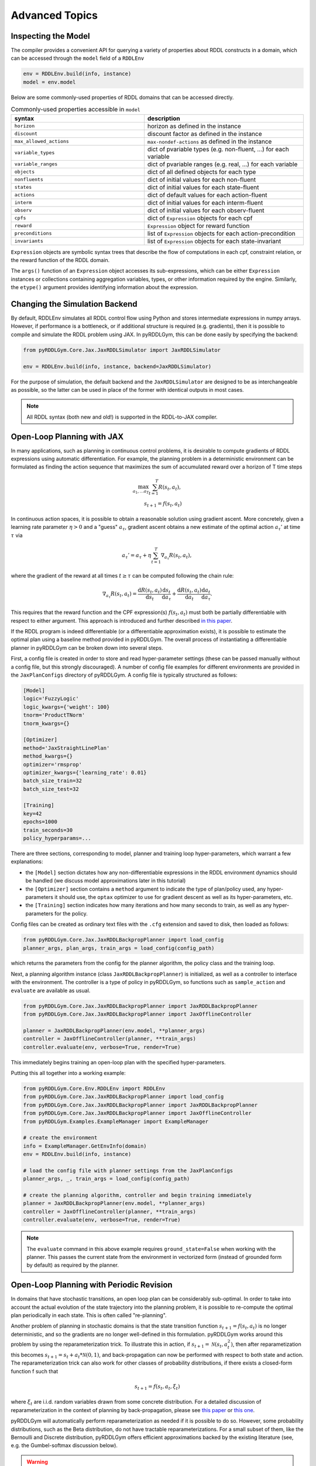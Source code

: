 Advanced Topics
===============

Inspecting the Model
-------------------

The compiler provides a convenient API for querying a variety of properties about RDDL constructs in a domain, which can be accessed through the ``model`` field of a ``RDDLEnv``

.. code-block:: python
	
	env = RDDLEnv.build(info, instance)
	model = env.model

Below are some commonly-used properties of RDDL domains that can be accessed directly.
	
.. list-table:: Commonly-used properties accessible in ``model``
   :widths: 50 60
   :header-rows: 1
   
   * - syntax
     - description
   * - ``horizon``
     - horizon as defined in the instance
   * - ``discount``
     - discount factor as defined in the instance
   * - ``max_allowed_actions``
     - ``max-nondef-actions`` as defined in the instance
   * - ``variable_types``
     - dict of pvariable types (e.g. non-fluent, ...) for each variable
   * - ``variable_ranges``
     - dict of pvariable ranges (e.g. real, ...) for each variable
   * - ``objects``
     - dict of all defined objects for each type
   * - ``nonfluents``
     - dict of initial values for each non-fluent
   * - ``states``
     - dict of initial values for each state-fluent
   * - ``actions``
     - dict of default values for each action-fluent
   * - ``interm``
     - dict of initial values for each interm-fluent
   * - ``observ``
     - dict of initial values for each observ-fluent
   * - ``cpfs``
     - dict of ``Expression`` objects for each cpf
   * - ``reward``
     - ``Expression`` object for reward function
   * - ``preconditions``
     - list of ``Expression`` objects for each action-precondition
   * - ``invariants``
     - list of ``Expression`` objects for each state-invariant

``Expression`` objects are symbolic syntax trees that describe the flow of computations
in each cpf, constraint relation, or the reward function of the RDDL domain.

The ``args()`` function of an ``Expression`` object accesses its sub-expressions, 
which can be either ``Expression`` instances or collections containing aggregation variables,
types, or other information required by the engine. Similarly, the ``etype()`` argument
provides identifying information about the expression.

Changing the Simulation Backend
-------------------

By default, RDDLEnv simulates all RDDL control flow using Python and stores intermediate expressions in numpy arrays.
However, if performance is a bottleneck, or if additional structure is required (e.g. gradients), then it is possible to compile and simulate the RDDL problem using JAX.
In pyRDDLGym, this can be done easily by specifying the backend:

.. code-block:: python
	
	from pyRDDLGym.Core.Jax.JaxRDDLSimulator import JaxRDDLSimulator
	
	env = RDDLEnv.build(info, instance, backend=JaxRDDLSimulator)
	
For the purpose of simulation, the default backend and the ``JaxRDDLSimulator`` are designed to be as interchangeable as possible, so the latter can be used in place of the former with identical outputs in most cases.

.. note::
   All RDDL syntax (both new and old!) is supported in the RDDL-to-JAX compiler.


Open-Loop Planning with JAX
-------------------

In many applications, such as planning in continuous control problems, it is desirable to compute gradients of RDDL expressions using automatic differentiation. 
For example, the planning problem in a deterministic environment can be formulated as finding the action sequence that maximizes the sum of accumulated reward over a horizon of T time steps

.. math::

	\max_{a_1, \dots a_T} \sum_{t=1}^{T} R(s_t, a_t),\\
	s_{t + 1} = f(s_t, a_t)
	
In continuous action spaces, it is possible to obtain a reasonable solution using gradient ascent. 
More concretely, given a learning rate parameter :math:`\eta > 0` and a "guess" :math:`a_\tau`, gradient ascent obtains a new estimate of the optimal action :math:`a_\tau'` at time :math:`\tau` via

.. math::
	
	a_{\tau}' = a_{\tau} + \eta \sum_{t=1}^{T} \nabla_{a_\tau} R(s_t, a_t),
	
where the gradient of the reward at all times :math:`t \geq \tau` can be computed following the chain rule:

.. math::

	\nabla_{a_\tau} R(s_t, a_t) = \frac{\mathrm{d}R(s_t,a_t)}{\mathrm{d}s_t} \frac{\mathrm{d}s_t}{\mathrm{d}a_\tau} + \frac{\mathrm{d}R(s_t,a_t)}{\mathrm{d}a_t}\frac{\mathrm{d}a_t}{\mathrm{d}a_\tau}.
	
This requires that the reward function and the CPF expression(s) :math:`f(s_t, a_t)` must both be partially differentiable with respect to either argument.
This approach is introduced and further described `in this paper <https://proceedings.neurips.cc/paper/2017/file/98b17f068d5d9b7668e19fb8ae470841-Paper.pdf>`_.

If the RDDL program is indeed differentiable (or a differentiable approximation exists), it is possible to estimate the optimal plan using a baseline method provided in pyRDDLGym.
The overall process of instantiating a differentiable planner in pyRDDLGym can be broken down into several steps.

First, a config file is created in order to store and read hyper-parameter settings (these can be passed manually without a config file, but this strongly discouraged).
A number of config file examples for different environments are provided in the ``JaxPlanConfigs`` directory of pyRDDLGym. 
A config file is typically structured as follows:

.. code-block:: python

    [Model]
    logic='FuzzyLogic'
    logic_kwargs={'weight': 100}
    tnorm='ProductTNorm'
    tnorm_kwargs={}
	
    [Optimizer]
    method='JaxStraightLinePlan'
    method_kwargs={}
    optimizer='rmsprop'
    optimizer_kwargs={'learning_rate': 0.01}
    batch_size_train=32
    batch_size_test=32

    [Training]
    key=42
    epochs=1000
    train_seconds=30
    policy_hyperparams=...

There are three sections, corresponding to model, planner and training loop hyper-parameters, which warrant a few explanations:

* the ``[Model]`` section dictates how any non-differentiable expressions in the RDDL environment dynamics should be handled (we discuss model approximations later in this tutorial)
* the ``[Optimizer]`` section contains a ``method`` argument to indicate the type of plan/policy used, any hyper-parameters it should use, the ``optax`` optimizer to use for gradient descent as well as its hyper-parameters, etc.
* the ``[Training]`` section indicates how many iterations and how many seconds to train, as well as any hyper-parameters for the policy.

Config files can be created as ordinary text files with the ``.cfg`` extension and saved to disk, then loaded as follows:

.. code-block:: python

    from pyRDDLGym.Core.Jax.JaxRDDLBackpropPlanner import load_config
    planner_args, plan_args, train_args = load_config(config_path)

which returns the parameters from the config for the planner algorithm, the policy class and the training loop.

Next, a planning algorithm instance (class ``JaxRDDLBackpropPlanner``) is initialized, as well as a controller to interface with the environment.
The controller is a type of policy in pyRDDLGym, so functions such as ``sample_action`` and ``evaluate`` are available as usual.

.. code-block:: python

    from pyRDDLGym.Core.Jax.JaxRDDLBackpropPlanner import JaxRDDLBackpropPlanner
    from pyRDDLGym.Core.Jax.JaxRDDLBackpropPlanner import JaxOfflineController

    planner = JaxRDDLBackpropPlanner(env.model, **planner_args)
    controller = JaxOfflineController(planner, **train_args)
    controller.evaluate(env, verbose=True, render=True)

This immediately begins training an open-loop plan with the specified hyper-parameters. 

Putting this all together into a working example:

.. code-block:: python

    from pyRDDLGym.Core.Env.RDDLEnv import RDDLEnv
    from pyRDDLGym.Core.Jax.JaxRDDLBackpropPlanner import load_config
    from pyRDDLGym.Core.Jax.JaxRDDLBackpropPlanner import JaxRDDLBackpropPlanner
    from pyRDDLGym.Core.Jax.JaxRDDLBackpropPlanner import JaxOfflineController
    from pyRDDLGym.Examples.ExampleManager import ExampleManager

    # create the environment
    info = ExampleManager.GetEnvInfo(domain)    
    env = RDDLEnv.build(info, instance)
    
    # load the config file with planner settings from the JaxPlanConfigs
    planner_args, _, train_args = load_config(config_path)
    
    # create the planning algorithm, controller and begin training immediately
    planner = JaxRDDLBackpropPlanner(env.model, **planner_args)
    controller = JaxOfflineController(planner, **train_args)
    controller.evaluate(env, verbose=True, render=True)

.. note::
   The ``evaluate`` command in this above example requires ``ground_state=False`` when working with the planner.
   This passes the current state from the environment in vectorized form (instead of grounded form by default) as required by the planner.

Open-Loop Planning with Periodic Revision
-------------------

In domains that have stochastic transitions, an open loop plan can be considerably sub-optimal.
In order to take into account the actual evolution of the state trajectory into the planning problem, it is possible to re-compute the optimal plan periodically in each state.
This is often called "re-planning".

Another problem of planning in stochastic domains is that the state transition function :math:`s_{t + 1} = f(s_t, a_t)` is no longer deterministic, and so the gradients are no longer well-defined in this formulation.
pyRDDLGym works around this problem by using the reparameterization trick.
To illustrate this in action, if :math:`s_{t+1} = \mathcal{N}(s_t, a_t^2)`, then after reparametization this becomes :math:`s_{t+1} = s_t + a_t * \mathcal{N}(0, 1)`, and back-propagation can now be performed with respect to both state and action.
The reparameterization trick can also work for other classes of probability distributions, if there exists a closed-form function f such that

.. math::

    s_{t+1} = f(s_t, a_t, \xi_t)
    
where :math:`\xi_t` are i.i.d. random variables drawn from some concrete distribution. 
For a detailed discussion of reparameterization in the context of planning by back-propagation, please see `this paper <https://ojs.aaai.org/index.php/AAAI/article/view/4744>`_ or `this one <https://ojs.aaai.org/index.php/AAAI/article/view/21226>`_.

pyRDDLGym will automatically perform reparameterization as needed if it is possible to do so.
However, some probability distributions, such as the Beta distribution, do not have tractable reparameterizations.
For a small subset of them, like the Bernoulli and Discrete distribution, pyRDDLGym offers efficient approximations backed by the existing literature (see, e.g. the Gumbel-softmax discussion below). 

.. warning::
   For non-reparameterizable distributions, the result of the gradient calculation is fully dependent on the JAX implementation: it could return a zero or NaN gradient, or raise an exception.

Replanning is easy by modifying the previous Python example. Instead of creating an ``JaxOfflineController``, we create an ``JaxOnlineController`` instead.
The config should also be modified to specify the ``rollout_horizon`` to instruct how far ahead into the future the planner should take into account during optimization:

.. code-block:: python

    from pyRDDLGym.Core.Jax.JaxRDDLBackpropPlanner import JaxRDDLBackpropPlanner
    from pyRDDLGym.Core.Jax.JaxRDDLBackpropPlanner import JaxOnlineController

    planner = JaxRDDLBackpropPlanner(env.model, **planner_args)
    controller = JaxOnlineController(planner, **train_args)
    controller.evaluate(env, verbose=True, render=True)
    
By comparing the realized return to the one obtained by the code in the previous section, we observe that re-planning can perform much better in some cases than straight-line planning.

Policy Networks for Closed-Loop Planning
-------------------

An alternative approach to re-planning is to learn a policy network :math:`a_t \gets \pi_\theta(s_t)`, i.e. a feed-forward neural network with parameters :math:`\theta` mapping state to action.

To do this, a config file must indicate the method as ``JaxDeepReactivePolicy``, 
and must specify the number of layers, the number of neurons, and an activation function to use:

.. code-block:: python

    [Model]
    logic='FuzzyLogic'
    logic_kwargs={'weight': 100}
    tnorm='ProductTNorm'
    tnorm_kwargs={}

    [Optimizer]
    method='JaxDeepReactivePolicy'
    method_kwargs={'topology': [64, 64]}
    optimizer='rmsprop'
    optimizer_kwargs={'learning_rate': 0.01}
    batch_size_train=1
    batch_size_test=1
    action_bounds={'power-x': (-0.0999, 0.0999), 'power-y': (-0.0999, 0.0999)}

    [Training]
    key=42
    epochs=500
    train_seconds=30

Then, an online or offline controller can be instantiated and trained using one of the previous code examples given.

.. note::
   ``JaxStraightlinePlan`` and ``JaxDeepReactivePolicy`` are instances of the abstract class ``JaxPlan``. 
   Other agent representations could be defined by overriding the ``JaxPlan`` class and its methods `compile` and ``guess_next_epoch``.
   
Details about the implementation of the deep reactive policy for planning are explained further `in this paper <https://ojs.aaai.org/index.php/AAAI/article/view/4744>`_. 

Changing the Planning Algorithm
-------------------

In the introductory example given at the top of this tutorial, you may have noticed that we defined a planning algorithm (``JaxBackpropPlanner``) separately from the controller.
The ``JaxOnlineController`` and ``JaxOfflineController`` objects are simply policy classes that provide a convenient interface between an underlying planning algorithm and the environment.

Therefore, it is possible to incorporate new JAX-based planning algorithms into pyRDDLGym simply by extending the ``JaxBackpropPlanner`` class. pyRDDLGym provides one such build-in extension that
is based on line-search, which adaptively selects a learning rate whose gradient update will provide the greatest improvement in the return objective. This optimizer can be swapped in as a replacement as follows:

.. code-block:: python

    from pyRDDLGym.Core.Jax.JaxRDDLBackpropPlanner import JaxRDDLArmijoLineSearchPlanner
    from pyRDDLGym.Core.Jax.JaxRDDLBackpropPlanner import JaxOfflineController

    planner = JaxRDDLArmijoLineSearchPlanner(env.model, **planner_args)
    controller = JaxOfflineController(planner, **train_args)
    controller.evaluate(env, verbose=True, render=True)

Like the default planner, the line-search planner is compatible with both offline and online controllers, and both straight-line and deep reactive policy implementations.

Box Constraints on Action Fluents
-------------------

Currently, the JAX planner supports two different kind of actions constraints: box constraints and concurrency constraints. 

Box constraints are useful for bounding each action-fluent independently into some range during optimization.
Box constraints can be specified by passing a dictionary that maps action-fluent names to box bounds into the ``action_bounds`` keyword argument.
The syntax for specifying box constraints is written as follows:

.. code-block:: python

    action_bounds={ <action_name1>: (lower1, upper1), <action_name2>: (lower2, upper2), ... }
   
where ``lower#`` and ``upper#`` can be any floating point value, including positive and negative infinity. 
Passing ``None`` as a value to ``lower`` or ``upper`` indicates that a bound is not enforced, i.e. ``(10.0, None)`` indicates an action must be at least 10.
The bounds are enforced by default using a projected gradient step that corrects the action parameters at each iteration during optimization.

By default, boolean actions are wrapped using the sigmoid function:

.. math::
    
    a = \frac{1}{1 + e^{-w \theta}},

where :math:`\theta` denotes the trainable action parameters, and :math:`w` denotes a hyper-parameter that controls the sharpness of the approximation.

.. note::
   If ``wrap_sigmoid = True``, then the weights ``w`` as defined above must be specified in ``policy_hyperparams`` for each action when interfacing with the planner methods.
   
At test time, the action is aliased by evaluating the expression :math:`a > 0.5`, or equivalently :math:`\theta > 0`.
The use of sigmoid for boolean actions can be controlled by setting ``wrap_sigmoid`` to True.
Non-boolean action-fluents can also be wrapped in a similar way, instead of the projected gradient trick, by setting ``wrap_non_bool = True``.
The details of this approach is described further in `equation 6 in this paper <https://ojs.aaai.org/index.php/AAAI/article/view/4744>`_.
   
Concurrency Constraints on Action Fluents
-------------------

The JAX planner also supports constraints on the maximum number of action-fluents that can be set at any given time. 
This is given mathematically as a constraint of the form :math:`\sum_i a_i \leq B` for some constant :math:`B`.
Specifically, if the ``max-nondef-actions`` property in the RDDL instance is less than the total number of boolean action fluents, then ``JaxRDDLBackpropPlanner`` will automatically apply a projected gradient technique to ensure ``max_nondef_actions`` is satisfied at each optimization step.
Two methods are provided to ensure constraint satisfaction: the exact implementation details of the original method are provided `in this paper <https://ojs.aaai.org/index.php/ICAPS/article/view/3467>`_

.. note::
   Concurrency constraints on action-fluents are applied to boolean actions only: e.g., real and int actions will be ignored.

Reward Normalization
-------------------

Some domains have rewards that vary significantly in magnitude between time steps, making optimization difficult without some form of normalization.
Following the suggestion `in this paper <https://arxiv.org/pdf/2301.04104v1.pdf>`_, pyRDDLGym can employ the symlog transform to the sampled rewards during back-prop.
Mathematically, symlog is defined as

.. math::
    
    \mathrm{symlog}(x) = \mathrm{sign}(x) * \ln(|x| + 1)

which compresses the magnitudes of large positive and negative outcomes.
The use of symlog can be enabled by setting ``use_symlog_reward`` argument to True in ``JaxBackpropPlanner``.

Utility Optimization
-------------------

By default, the Jax planner will optimize the expected sum of future reward. In settings that entail risk, this may not always be desirable.
Following the framework `in this paper <https://ojs.aaai.org/index.php/AAAI/article/view/21226>`_, it is possible to optimize some non-linear utility of the return instead.
For example, the entropic utility for risk-aversion parameter :math:`\beta` can be written mathematically as

.. math::
    
    U(a_1, \dots a_T) = -\frac{1}{\beta} \log \mathbb{E}\left[e^{-\beta \sum_t R(s_t, a_t)} \right]

This can be passed to the planner as follows:

.. code-block:: python

    import jax.numpy as jnp
    
    def entropic(x, beta=0.00001):
        return (-1.0 / beta) * jnp.log(jnp.mean(jnp.exp(-beta * x)) + 1e-12)
       
    planner = JaxRDDLBackpropPlanner(..., utility=entropic)
    ...

Automatically Tuning Hyper-Parameters
-------------------

The different versions of JAX planner (straight-line, deep reactive) require a large number of tunable hyper-parameters to be specified, 
making identification of parameters for obtaining good performance challenging.
An algorithm is provided for automatically tuning key hyper-parameters, with the following features:

* supports multi-processing by launching works in different parallel processes when evaluating hyper-parameters
* leverages Bayesian optimization with Gaussian processes to perform more efficient search than random or grid search
* supports straight-line planning and deep reactive policies

Tuning of hyper-parameters can be done with only a slight modification of the previous codes:

.. code-block:: python

    from pyRDDLGym.Core.Env.RDDLEnv import RDDLEnv
    from pyRDDLGym.Core.Jax.JaxRDDLBackpropPlanner import load_config
    from pyRDDLGym.Core.Jax.JaxParameterTuning import JaxParameterTuningSLP
    from pyRDDLGym.Examples.ExampleManager import ExampleManager

    # create the environment
    info = ExampleManager.GetEnvInfo(domain)    
    env = RDDLEnv.build(info, instance)
    
    # load the config file with planner settings from the JaxPlanConfigs
    # this is necessary to provide non-tunable parameters
    planner_args, plan_args, train_args = load_config(config_path)
    
    # create the tuning algorithm
    tuning = JaxParameterTuningSLP(
        env=env,
        train_epochs=train_args['epochs'],
        timeout_training=train_args['train_seconds'],
        planner_kwargs=planner_args,
        plan_kwargs=plan_args,
        num_workers=workers, ...)
    
    # perform tuning
    best = tuning.tune(key=train_args['key'], filename='outputfile')
    print(f'best parameters found = {best}')

The ``__init__`` method requires the ``num_workers`` parameter to specify the 
number of parallel processes and the ``gp_iters`` to specify the number of iterations of Bayesian optimization to perform. 

Upon executing this script, it will return a dictionary of the best hyper-parameters (e.g. learning rate, policy network architecture, model hyper-parameters, etc.).
A log of the previous sets of hyper-parameters suggested by the algorithm is also recorded in the specified file.
Deep reactive policies and re-planning algorithms can be tuned by replacing ``JaxParameterTuningSLP`` with ``JaxParameterTuningDRP`` and ``JaxParameterTuningSLPReplan``, respectively.

Dealing with Non-Differentiable Expressions
-------------------

Many RDDL programs contain CPFs or reward functions that do not support derivatives.
A common technique to deal with such problems is to rewrite non-differentiable operations as similar differentiable ones.
For instance, consider the following problem of classifying points (x, y) in 2D-space as +1 if they lie in the top-right or bottom-left quadrants, and -1 otherwise:

.. code-block:: python

    def classify(x, y):
        if x > 0 and y > 0 or not x > 0 and not y > 0:
            return +1
        else:
            return -1
		    
Relational expressions such as ``x > 0`` and ``y > 0`` and logical expressions such as ``and`` and ``or`` do not have obvious derivatives. 
To complicate matters further, the ``if`` statement depends on both ``x`` and ``y`` so it does not have partial derivatives with respect to ``x`` nor ``y``.

``JaxRDDLBackpropPlanner`` works around these limitations by replacing such operations with JAX-based expressions that support derivatives.
Specifically, the ``classify`` function above could be written as follows:
 
.. code-block:: python

    from pyRDDLGym.Core.Jax.JaxRDDLLogic import FuzzyLogic

    logic = FuzzyLogic()    
    And, _ = logic.And()
    Not, _ = logic.Not()
    Gre, _ = logic.greater()
    Or, _ = logic.Or()
    If, _ = logic.If()

    def approximate_classify(x1, x2, w):
        q1 = And(Gre(x1, 0, w), Gre(x2, 0, w), w)
        q2 = And(Not(Gre(x1, 0, w), w), Not(Gre(x2, 0, w), w), w)
        cond = Or(q1, q2, w)
        pred = If(cond, +1, -1, w)
        return pred

``ProductLogic`` replaces exact boolean (and other) expressions with fuzzy logic rules that are approximately equal to their exact counterparts.
For illustration, calling ``approximate_classify`` with ``x=0.5``, ``y=1.5`` and ``w=10`` returns 0.98661363, which is very close to 1.

It is possible to gain fine-grained control over how pyRDDLGym should perform differentiable relaxations.
The abstract class ``FuzzyLogic``, from which ``ProductLogic`` is derived, can be sub-classed to specify how each mathematical operation should be approximated in JAX.
This logic can be passed to the planner as an optimal argument:

.. code-block:: python
    
    from pyRDDLGym.Core.Jax.JaxRDDLLogic import FuzzyLogic
    planner = JaxRDDLBackpropPlanner(model, ..., logic=FuzzyLogic())

Customizing the Differentiable Operations
-------------------

As of the time of this writing, pyRDDLGym only contains one implementation of differentiable logic, ``ProductLogic``, which is based on the `product t-norm fuzzy logic <https://en.wikipedia.org/wiki/T-norm_fuzzy_logics#Motivation>`_.
The mathematical operations and their substitutions are summarized in the following table.
Here, the user-specified parameter :math:`w` specifies the "sharpness" of the operation -- higher values mean the approximation becomes closer to its exact counterpart. 

.. list-table:: Differentiable Mathematical Operations in ``ProductLogic``
   :widths: 60 60
   :header-rows: 1

   * - Exact RDDL Operation
     - ``ProductLogic`` Operation
   * - :math:`a \text{ ^ } b`
     - :math:`a * b`
   * - :math:`\sim a`
     - :math:`1 - a`
   * - forall_{?p : type} x(?p)
     - :math:`\prod_{?p} x(?p)`
   * - if (c) then a else b
     - :math:`c * a + (1 - c) * b`
   * - :math:`a == b`
     - :math:`\frac{\mathrm{sigmoid}(w * (a - b + 0.5)) - \mathrm{sigmoid}(w * (a - b - 0.5))}{\tanh(0.25 * w)}`
   * - :math:`a > b`, :math:`a >= b`
     - :math:`\mathrm{sigmoid}(w * (a - b))`
   * - :math:`\mathrm{signum}(a)`
     - :math:`\tanh(w * a)`
   * - argmax_{?p : type} x(?p)
     - :math:`\sum_{i = 1, 2, \dots |\mathrm{type}|} i * \mathrm{softmax}(w * x)[i]`
   * - Bernoulli(p)
     - Gumbel-Softmax trick
   * - Discrete(type, {cases ...} )
     - Gumbel-Softmax trick
    
The Gumbel-softmax trick, which is useful for (approximately) reparameterizing discrete distributions on the finite support, works by sampling K standard Gumbel random variables :math:`g_1, \dots g_K`.
Then, a random variable :math:`X` with probability mass function :math:`p_1, \dots p_K` can be reparameterized as

.. math::

    X = \arg\!\max_{i=1\dots K} \left(g_i + \log p_i \right)

where the approximation rule in the above table is used for argmax.
Further details about Gumbel-softmax can be found `in this paper <https://arxiv.org/pdf/1611.01144.pdf>`_.

Any operation(s) can be replaced by the user by sub-classing ``FuzzyLogic``.
For example, the RDDL operation :math:`a \text{ ^ } b` can be replaced with a user-specified one by sub-classing as follows:

.. code-block:: python
 
    class NewLogic(FuzzyLogic):
        
        def And(self):
            
            def jax_and_operation(a, b, param):
                ...
            
            new_parameter = (('weight', 'logical_and') 
            
            return jax_and_operation, new_parameter

Here, ``jax_and_operation`` represents an inner jax expression that computes the value of ``a and b``, and is returned as part of the ``And()`` call.
The ``new_parameter`` describes any new parameters that are introduced that must be passed to the ``jax_and_operation``.
These take the form ``((<param_type>, <expr_type>), <default_value>)``, where the inner tuple forms a key ``<param_type>_<expr_type>`` used to refer to parameters inside the compiled jax expression, and ``<default_value>`` is a default numeric value of the parameter(s).
A new instance of ``NewLogic`` can then be passed to ``JaxRDDLBackpropPlanner`` as described above.

The parameters of jax logic expressions can be modified at run-time (e.g. during training). To do this, it is possible to retrieve the names and values of all such parameters in the computation graph as follows:

.. code-block:: python

    model_params = planner.compiled.model_params

During training, these values can be modified before passing to other subroutines in the planner, such as ``update``. 

Limitations
-------------------

We cite several limitations of the current baseline JAX optimizer:

* Not all operations have natural differentiable relaxations. Currently, the following are not supported:
	* nested fluents such as ``fluent1(fluent2(?p))``
	* distributions that are not naturally reparameterizable such as Poisson, Gamma and Beta
* Some relaxations can accumulate a high error relative to their exact counterparts, particularly when stacking CPFs via the chain rule for long roll-out horizons
* Some relaxations may not be mathematically consistent with one another
	* no guarantees are provided about dichotomy of equality, e.g. a == b, a > b and a < b do not necessarily "sum" to one, but in many cases should be close
	* if this is a concern, it is recommended to override some operations in ``ProductLogic`` to suit the user's needs
* Termination conditions and state/action constraints are not considered in the optimization (but can be checked at test-time).

The goal of the JAX optimizer was not to replicate the state-of-the-art, but to provide a simple baseline that can be easily built-on.
However, we welcome any suggestions or modifications about how to improve this algorithm on a broader subset of RDDL.
